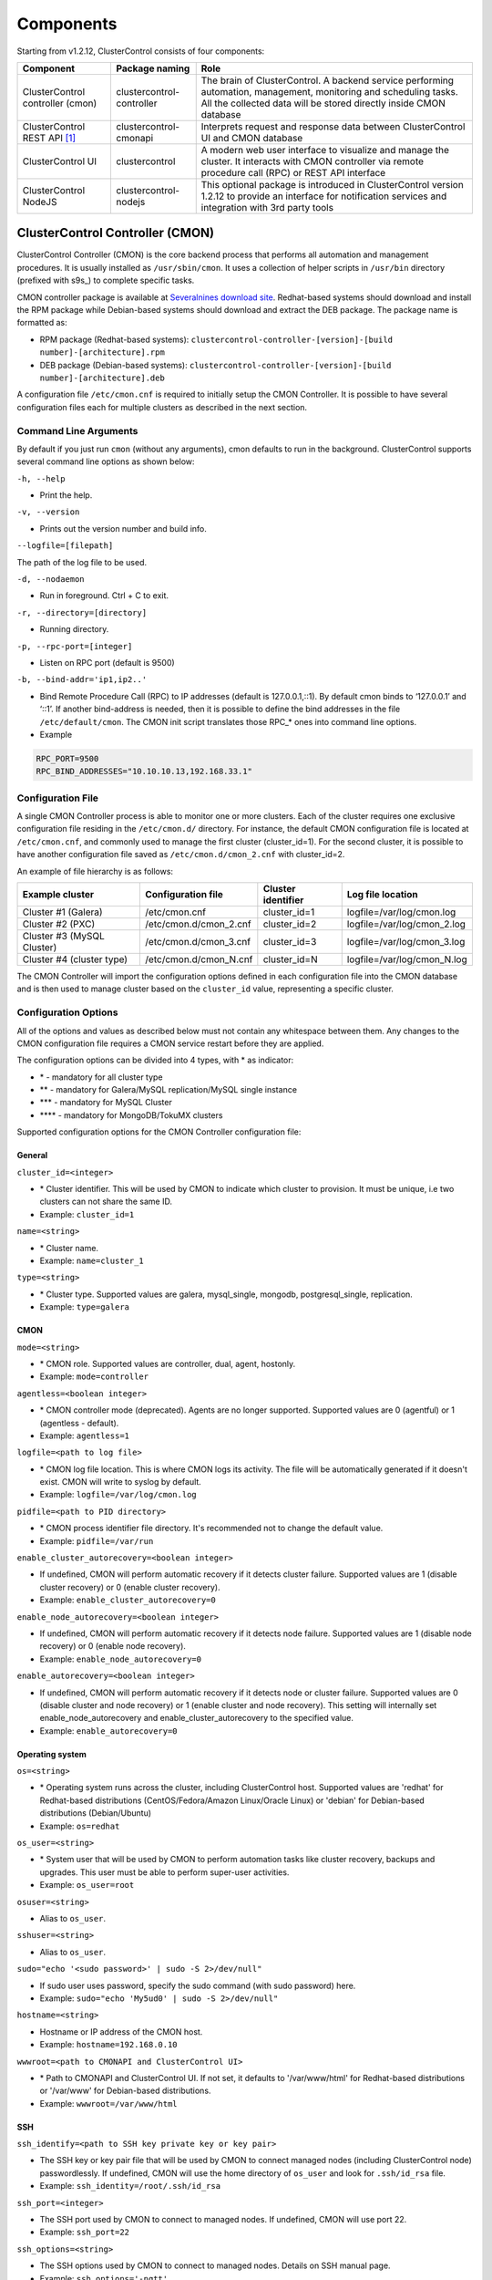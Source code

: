 .. _components:

Components
==========

Starting from v1.2.12, ClusterControl consists of four components:

+----------------------------------+---------------------------+------------------------------------------------------------------------------------+
| Component                        | Package naming            | Role                                                                               |
+==================================+===========================+====================================================================================+
| ClusterControl controller (cmon) | clustercontrol-controller | The brain of ClusterControl. A backend service performing automation, management,  |
|                                  |                           | monitoring and scheduling tasks. All the collected data will be stored directly    |
|                                  |                           | inside CMON database                                                               |
+----------------------------------+---------------------------+------------------------------------------------------------------------------------+
| ClusterControl REST API [#f1]_   | clustercontrol-cmonapi    | Interprets request and response data between ClusterControl UI and CMON database   |
+----------------------------------+---------------------------+------------------------------------------------------------------------------------+
| ClusterControl UI                | clustercontrol            | A modern web user interface to visualize and manage the cluster. It interacts with | 
|                                  |                           | CMON controller via remote procedure call (RPC) or REST API interface              |
+----------------------------------+---------------------------+------------------------------------------------------------------------------------+
| ClusterControl NodeJS            | clustercontrol-nodejs     | This optional package is introduced in ClusterControl version 1.2.12 to provide an |
|                                  |                           | interface for notification services and integration with 3rd party tools           |
+----------------------------------+---------------------------+------------------------------------------------------------------------------------+

ClusterControl Controller (CMON)
--------------------------------

ClusterControl Controller (CMON) is the core backend process that performs all automation and management procedures. It is usually installed as ``/usr/sbin/cmon``. It uses a collection of helper scripts in ``/usr/bin`` directory (prefixed with s9s\_) to complete specific tasks.

CMON controller package is available at `Severalnines download site <http://www.severalnines.com/downloads/cmon/>`_. Redhat-based systems should download and install the RPM package while Debian-based systems should download and extract the DEB package. The package name is formatted as:

* RPM package (Redhat-based systems): ``clustercontrol-controller-[version]-[build number]-[architecture].rpm``
* DEB package (Debian-based systems): ``clustercontrol-controller-[version]-[build number]-[architecture].deb``


A configuration file ``/etc/cmon.cnf`` is required to initially setup the CMON Controller. It is possible to have several configuration files each for multiple clusters as described in the next section.

Command Line Arguments
``````````````````````

By default if you just run ``cmon`` (without any arguments), cmon defaults to run in the background. ClusterControl supports several command line options as shown below:

``-h, --help``

* Print the help.

``-v, --version``

* Prints out the version number and build info.

``--logfile=[filepath]``

The path of the log file to be used.

``-d, --nodaemon``

* Run in foreground. Ctrl + C to exit.

``-r, --directory=[directory]``

* Running directory.

``-p, --rpc-port=[integer]``

* Listen on RPC port (default is 9500)

``-b, --bind-addr='ip1,ip2..'``

* Bind Remote Procedure Call (RPC) to IP addresses (default is 127.0.0.1,::1). By default cmon binds to ‘127.0.0.1’ and ‘::1’. If another bind-address is needed, then it is possible to define the bind addresses in the file ``/etc/default/cmon``. The CMON init script translates those RPC\_* ones into command line options.

* Example

.. code-block:: bash

	RPC_PORT=9500
	RPC_BIND_ADDRESSES="10.10.10.13,192.168.33.1"

	
Configuration File
``````````````````

A single CMON Controller process is able to monitor one or more clusters. Each of the cluster requires one exclusive configuration file residing in the ``/etc/cmon.d/`` directory. For instance, the default CMON configuration file is located at ``/etc/cmon.cnf``, and commonly used to manage the first cluster (cluster_id=1). For the second cluster, it is possible to have another configuration file saved as ``/etc/cmon.d/cmon_2.cnf`` with cluster_id=2.

An example of file hierarchy is as follows:

+----------------------------+------------------------+--------------+-----------------------------+
| Example cluster            | Configuration file     | Cluster      | Log file location           |
|                            |                        | identifier   |                             |
+============================+========================+==============+=============================+
| Cluster #1 (Galera)        | /etc/cmon.cnf          | cluster_id=1 | logfile=/var/log/cmon.log   |
+----------------------------+------------------------+--------------+-----------------------------+
| Cluster #2 (PXC)           | /etc/cmon.d/cmon_2.cnf | cluster_id=2 | logfile=/var/log/cmon_2.log |
+----------------------------+------------------------+--------------+-----------------------------+
| Cluster #3 (MySQL Cluster) | /etc/cmon.d/cmon_3.cnf | cluster_id=3 | logfile=/var/log/cmon_3.log |
+----------------------------+------------------------+--------------+-----------------------------+
| Cluster #4 (cluster type)  | /etc/cmon.d/cmon_N.cnf | cluster_id=N | logfile=/var/log/cmon_N.log |
+----------------------------+------------------------+--------------+-----------------------------+
 
The CMON Controller will import the configuration options defined in each configuration file into the CMON database and is then used to manage cluster based on the ``cluster_id`` value, representing a specific cluster.

Configuration Options
`````````````````````

All of the options and values as described below must not contain any whitespace between them. Any changes to the CMON configuration file requires a CMON service restart before they are applied.

The configuration options can be divided into 4 types, with * as indicator:

- \* - mandatory for all cluster type
- \*\* - mandatory for Galera/MySQL replication/MySQL single instance
- \*\*\* - mandatory for MySQL Cluster
- \*\*\*\* - mandatory for MongoDB/TokuMX clusters

Supported configuration options for the CMON Controller configuration file:

General
'''''''

``cluster_id=<integer>``

* \* Cluster identifier. This will be used by CMON to indicate which cluster to provision. It must be unique, i.e two clusters can not share the same ID.	
* Example: ``cluster_id=1``

``name=<string>``

* \* Cluster name.
* Example: ``name=cluster_1``

``type=<string>``

* \* Cluster type. Supported values are galera, mysql_single, mongodb, postgresql_single, replication. 
* Example: ``type=galera``

CMON
''''

``mode=<string>``

* \* CMON role. Supported values are controller, dual, agent, hostonly.
* Example: ``mode=controller``

``agentless=<boolean integer>``

* \* CMON controller mode (deprecated). Agents are no longer supported. Supported values are 0 (agentful) or 1 (agentless - default). 
* Example: ``agentless=1``

``logfile=<path to log file>``

* \* CMON log file location. This is where CMON logs its activity. The file will be automatically generated if it doesn't exist. CMON will write to syslog by default. 
* Example: ``logfile=/var/log/cmon.log``

``pidfile=<path to PID directory>``

* \* CMON process identifier file directory. It's recommended not to change the default value.	
* Example: ``pidfile=/var/run``

``enable_cluster_autorecovery=<boolean integer>``

* If undefined, CMON will perform automatic recovery if it detects cluster failure. Supported values are 1 (disable cluster recovery) or 0 (enable cluster recovery).	

* Example: ``enable_cluster_autorecovery=0``

``enable_node_autorecovery=<boolean integer>``

* If undefined, CMON will perform automatic recovery if it detects node failure. Supported values are 1 (disable node recovery) or 0 (enable node recovery).
* Example: ``enable_node_autorecovery=0``

``enable_autorecovery=<boolean integer>``

* If undefined, CMON will perform automatic recovery if it detects node or cluster failure. Supported values are 0 (disable cluster and node recovery) or 1 (enable cluster and node recovery). This setting will internally set enable_node_autorecovery and enable_cluster_autorecovery to the specified value.
* Example: ``enable_autorecovery=0``

Operating system
''''''''''''''''

``os=<string>``

* \* Operating system runs across the cluster, including ClusterControl host. Supported values are 'redhat' for Redhat-based distributions (CentOS/Fedora/Amazon Linux/Oracle Linux) or 'debian' for Debian-based distributions (Debian/Ubuntu)	
* Example: ``os=redhat``

``os_user=<string>``

* \* System user that will be used by CMON to perform automation tasks like cluster recovery, backups and upgrades. This user must be able to perform super-user activities.
* Example: ``os_user=root``

``osuser=<string>``

* Alias to ``os_user``.

``sshuser=<string>``

* Alias to ``os_user``.

``sudo="echo '<sudo password>' | sudo -S 2>/dev/null"``

* If sudo user uses password, specify the sudo command (with sudo password) here.
* Example: ``sudo="echo 'My5ud0' | sudo -S 2>/dev/null"``

``hostname=<string>``

* Hostname or IP address of the CMON host.
* Example: ``hostname=192.168.0.10``

``wwwroot=<path to CMONAPI and ClusterControl UI>``

* \* Path to CMONAPI and ClusterControl UI. If not set, it defaults to '/var/www/html' for Redhat-based distributions or '/var/www' for Debian-based distributions.
* Example: ``wwwroot=/var/www/html``

SSH
'''

``ssh_identify=<path to SSH key private key or key pair>``

* The SSH key or key pair file that will be used by CMON to connect managed nodes (including ClusterControl node) passwordlessly. If undefined, CMON will use the home directory of ``os_user`` and look for ``.ssh/id_rsa`` file.	
* Example: ``ssh_identity=/root/.ssh/id_rsa``

``ssh_port=<integer>``

* The SSH port used by CMON to connect to managed nodes. If undefined, CMON will use port 22.	
* Example: ``ssh_port=22``

``ssh_options=<string>``

* The SSH options used by CMON to connect to managed nodes. Details on SSH manual page.	
* Example: ``ssh_options='-nqtt'``

CMON database
'''''''''''''

``mysql_hostname=<string>``

* \* The MySQL hostname or IP address where CMON database resides. Using IP address is recommended.	
* Example: ``mysql_hostname=192.168.0.10``

``mysql_password=<string>``

* \* The MySQL password for user cmon to connect to CMON database. Alphanumeric values only.
* Example: ``mysql_password=cMonP4ss``

``mysql_port=<integer>``

* \* The MySQL port used by CMON to connecto to CMON database.	
* Example: ``mysql_port=3306``

``mysql_basedir=<MySQL base directory location>``

* \* The MySQL base directory used by CMON to find MySQL client related binaries.	
* Example: ``mysql_basedir=/usr``

``mysql_bindir=<MySQL binary directory location>``

* \* The MySQL binary directory used by CMON to find MySQL client related binaries.	
* Example: ``mysql_bindir=/usr/bin``

Host monitoring
'''''''''''''''

``monitored_mountpoints=<list of paths to be monitored>``

* \* The MySQL/MongoDB/TokuMX/PostgreSQL data directory used by database nodes for disk performance in comma separated list.	
* Example: ``monitored_mountpoints=/var/lib/mysql,/mnt/data/mysql``

``monitored_nics=<list of NICs to be monitored>``

* List of network interface card (NIC) to be monitored for network performance in comma separated list.	
* Example: ``monitored_nics=eth1,eth2``

MySQL managed nodes
'''''''''''''''''''

``mysql_server_addresses=<string>``

* \*\*/\*\*\* Comma separated list of target MySQL IP addresses. For MySQL Cluster, this should be the list of MySQL API node IP addresses (with or without port is supported).	
* Example: ``mysql_server_addresses=192.168.0.11,192.168.0.12:3306,192.168.0.13``

``datanode_addresses=<string>``

* \*\*\* Exclusive for MySQL Cluster. Comma separated list of data node IP addresses.
* Example: ``datanode_addresses=192.168.0.41,192.168.0.42``

``mgmnode_addresses=<string>``

* \*\*\* Exclusive for MySQL Cluster. Comma separated list of management node IP addresses.
* Example: ``mgmnode_addresses=192.168.0.51,192.168.0.52``

``ndb_connectstring=<string>``

* \*\*\* Exclusive for MySQL Cluster. NDB connection string for the cluster.
* Example: ``ndb_connectstring=192.168.0.51:1186,192.168.0.52:1186``

``ndb_binary=<string>``

* \*\*\* Exclusive for MySQL Cluster. NDB binary for data node. Supported values are ndbd or ndbmtd.
* Example: ``ndb_binary=ndbmtd``

``db_configdir=<string>``

* \*\*\* Exclusive for MySQL Cluster. Directory where configuration files (my.cnf/config.ini) of the cluster is stored.
* Example: ``db_configdir=/etc/mysql``

``monitored_mysql_root_password=<string>``

* \*\*/\*\*\* MySQL root password for the managed cluster. ClusterControl assumes all DB nodes are using the same root password. This is required when you want to scale your cluster by adding a new DB node or replication slave.
* Example: ``monitored_mysql_root_password=r00tPassword``


MongoDB/TokuMX managed hosts
''''''''''''''''''''''''''''

``mongodb_server_addresses=<string>``

* \*\*\*\* Exclusive for MongoDB/TokuMX. Comma separated list of MongoDB/TokuMX shard or replica IP addresses with port.
* Example: ``mongodb_server_addresses=192.168.0.11:27017,192.168.0.12:27017,192.168.0.13:27017``

``mongoarbiter_server_addresses=<string>``

* \*\*\*\* Exclusive for MongoDB/TokuMX. Comma separated list of MongoDB/TokuMX arbiter IP addresses with port.	
* Example: `mongoarbiter_server_addresses=192.168.0.11:27019,192.168.0.12:27019,192.168.0.13:27019`

``mongocfg_server_addresses=<string>``

* \*\*\*\* Exclusive for MongoDB/TokuMX. Comma separated list of MongoDB/TokuMX config server IP addresses with port.	
* Example: ``mongocfg_server_addresses=192.168.0.11:27019,192.168.0.12:27019,192.168.0.13:27019``

``mongos_server_addresses=<string>``

* \*\*\*\* Exclusive for MongoDB/TokuMX. Comma separated list of MongoDB/TokuMX mongos IP addresses with port.
* Example: ``mongos_server_addresses=192.168.0.11:27017,192.168.0.12:27017,192.168.0.13:27017``

``mongodb_basedir=<location MongoDB base directory>``

* \*\*\*\* Exclusive for MongoDB/TokuMX. The MongoDB/TokuMX base directory used by CMON to find mongodb client related binaries.	
* Example: ``mongodb_basedir=/usr``

Statistic collections
'''''''''''''''''''''

``db_stats_collection_interval=<integer>``

* \* Database statistic collections interval in seconds performed by CMON. The lowest value is 1. Default is 30 seconds.
* Example: ``db_stats_collection_interval=30``

``host_stats_collection_interval=<integer>``

*  \* Host statistic collections interval in seconds performed by CMON. The lowest value is 1. Default is 30 seconds.
* Example: ``host_stats_collection_interval=30``

``db_schema_stats_collection_interval=<integer>``

* How often database growth and table checks are performed in seconds. This translates to information_schema queries. 0 means disable.
* Example: ``db_schema_stats_collection_interval=10800``

``db_long_query_time_alarm=<integer>``

* If a query takes longer than ``db_long_query_time_alarm`` to execute, an alarm will be raised containing detailed information about blocked and long running transactions. Default is 10 seconds.
* Example: ``db_long_query_time_alarm=5``

``enable_mysql_timemachine=<boolean integer>``

* This determine whether ClusterControl should enable MySQL time machine status and variable collections. The status time machine allows you to select status variable for a time range and compare the values at the start and end of that range from ClusterControl UI. Default is 0, meaning it is disabled.
* Example: ``enable_mysql_timemachine=1``

Encryption
''''''''''

``cmondb_ssl_key=<file path>``

* Path to SSL key, for SSL encryption between CMON process and the CMON database.	
* Example: ``cmondb_ssl_key=/etc/ssl/mysql/client-key.pem``

``cmondb_ssl_cert=<file path>``

* Path to SSL certificate, for SSL encryption between CMON process and the CMON database.
* Example: ``cmondb_ssl_cert=/etc/ssl/mysql/client-cert.pem``

``cmondb_ssl_ca=<file path>``

* Path to SSL CA, for SSL encryption between CMON process and the CMON database.
* Example: ``cmondb_ssl_ca=/etc/ssl/mysql/ca-cert.pem``

``cluster_ssl_key=<file path>``

* Path to SSL key, for SSL encryption between CMON process and managed MySQL Servers.
* Example: ``cluster_ssl_key=/etc/ssl/mysql/client-key.pem``

``cluster_ssl_cert=<file path>``

* Path to SSL cert, for SSL encryption between CMON process and managed MySQL Servers.
* Example: ``cluster_ssl_cert=/etc/ssl/mysql/client-cert.pem``

``cluster_ssl_ca=<file path>``

* Path to SSL CA, for SSL encrption between CMON and managed MySQL Servers.	
* Example: ``cluster_ssl_ca=/etc/ssl/mysql/ca-cert.pem``

``cluster_certs_store=<directory path>``

* Path to storage location of SSL related files. This is required when you want to add new node in an encrypted Galera cluster.	
* Example: ``cluster_certs_store=/etc/ssl/galera/cluster_1``


Agentless
`````````

Starting from version 1.2.5, ClusterControl introduces an agentless mode of operation. There is now no need to install agents on the managed nodes. User only need to install the CMON controller package on the ClusterControl host, and make sure that passwordless SSH and the CMON database user GRANTs are properly set up on each of the managed hosts.

The agentless mode is the default and recommended type of setup. Starting from version 1.2.9, an agentful setup is no longer supported.

CMON database
`````````````

The CMON Controller requires a MySQL database running on ``mysql_hostname`` as defined in CMON configuration file. The database name and user is ‘cmon’ and is immutable.

The CMON database is the persistent store for all monitoring data collected from the managed nodes, as well as all ClusterControl meta data (e.g. what jobs there are in the queue, backup schedules, backup statuses, etc.). ClusterControl CMONAPI contains logic to query the CMON DB, e.g. for cluster statistics that is presented in the ClusterControl UI.

The CMON database dump files are shipped with the CMON Controller package and can be found under ``/usr/share/cmon`` once it installed. When performing a manual upgrade from an older version, it is compulsory to apply the SQL modification files relative to the upgrade. For example, when upgrading from version 1.2.0 to version 1.2.5, apply all SQL modification files between those versions in sequential order:

1. cmon_db_mods-1.2.0-1.2.1.sql
2. cmon_db_mods-1.2.3-1.2.4.sql
3. cmon_db_mods-1.2.4-1.2.5.sql

Note that there is no 1.2.1 to 1.2.2 SQL modification file. That means there is no changes on the CMON database structure between those versions. The database upgrade procedure will not remove any of the existing data inside the CMON database. You can just use simple MySQL import command as follow:

.. code-block:: bash

	mysql -f -ucmon -p[cmon_password] -h[mysql_hostname] -P[mysql_port] cmon < /usr/share/cmon/cmon_db.sql
	mysql -f -ucmon -p[cmon_password] -h[mysql_hostname] -P[mysql_port] cmon < /usr/share/cmon/cmon_data.sql

.. Note:: Replace the variables in square brackets with respective values defined in CMON configuration file.

MySQL user 'cmon' needs to have proper access to CMON DB by performing following grant:

Grant all privileges to 'cmon' at ``hostname`` value (as defined in CMON configuration file) on ClusterControl host: 

.. code-block:: mysql

	GRANT ALL PRIVILEGES ON *.* TO 'cmon'@'[hostname]' IDENTIFIED BY '[mysql_password]' WITH GRANT OPTION;

Grant all privileges for 'cmon' at 127.0.0.1 on ClusterControl host:

.. code-block:: mysql

	GRANT ALL PRIVILEGES ON *.* TO 'cmon'@'127.0.0.1' IDENTIFIED BY '[mysql_password]' WITH GRANT OPTION;

For each managed database server, on the managed database server, grant all privileges to cmon at controller's ``hostname`` value (as defined in CMON configuration file) on each of the managed database host:

.. code-block:: mysql

	GRANT ALL PRIVILEGES ON *.* TO 'cmon'@'[hostname]' IDENTIFIED BY '[mysql_password]' WITH GRANT OPTION;

Don't forget to run ``FLUSH PRIVILEGES`` on each of the above statement so the grant will be kept after restart. If users deploy using the deployment package generated from the Severalnines Cluster Configurator and installer script, this should be configured correctly.

Database Client
```````````````

For MySQL-based clusters, CMON Controller requires MySQL client to connect to CMON database. This package usually comes by default when installing MySQL server required by CMON database.

For MongoDB/TokuMX cluster, the CMON Controller requires to have both MySQL and MongoDB client packages installed and correctly defined in CMON configuration file on ``mysql_basedir`` and ``mongodb_basedir`` option.

For PostgreSQL, the CMON controller doesn't require any PostgreSQL clients installed on the node. All PostgreSQL commands will be executed locally on the managed PostgreSQL node via SSH.

If users deploy using the deployment package generated from the Severalnines Cluster Configurator, this should be configured automatically.

ClusterControl REST API (CMONAPI)
---------------------------------

The CMONAPI is a RESTful interface, and exposes all ClusterControl functionality as well as monitoring data stored in the CMON DB. Each CMONAPI connects to one CMON DB instance. Several instances of the ClusterControl UI can connect to one CMONAPI as long as they utilize the correct CMONAPI token and URL. The CMON token is automatically generated during installation and is stored inside ``config/bootstrap.php``.

You can generate the CMONAPI token manually by using following command:

.. code-block:: bash

	python -c 'import uuid; print uuid.uuid4()' | sha1sum | cut -f1 -d' '

By default, the CMONAPI is running on Apache and located under ``/var/www/html/cmonapi`` (Redhat/CentOS/Ubuntu >14.04) or ``/var/www/cmonapi`` (Debian/Ubuntu <14.04). The value is relative to ``wwwroot`` value defined in CMON configuration file. The web server must support rule-based rewrite engine and able to follow symlinks.

The CMONAPI page can be accessed through following URL:

**http|https://[ClusterControl IP address or hostname]/cmonapi**

Both ClusterControl CMONAPI and UI must be running on the same version to avoid misinterpretation of request and response data. For instance, ClusterControl UI version 1.2.6 needs to connect to the CMONAPI version 1.2.6.

.. Attention:: We are gradually in the process of migrating all functionalities in REST API to RPC interface. Kindly expect the REST API to be obselete in the near future.

ClusterControl UI
-----------------

ClusterControl UI provides a modern web user interface to visualize the cluster and perform tasks like backup scheduling, configuration changes, adding nodes, rolling upgrades, etc. It requires a MySQL database called 'dcps', to store cluster information, users, roles and settings. It interacts with CMON controller via remote procedure call (RPC) or REST API interface.

You can install the ClusterControl UI independently on another server by running following command:

.. code-block:: bash

	yum install clustercontrol # RHEL/CentOS
	sudo apt-get install clustercontrol # Debian/Ubuntu
	
.. Note:: Omit 'sudo' if you are running as root.

The ClusterControl UI can connect to multiple CMON Controller servers (if they have installed the CMONAPI) and provides a centralized view of the entire database infrastructure. Users just need to register the CMONAPI token and URL for a specific cluster on the Cluster Registrations page.

The ClusterControl UI will load the cluster in the database cluster list, similar to the screenshot below:

.. image:: img/docs_cc_ui.png
   :align: center

Similar to the CMONAPI, the ClusterControl UI is running on Apache and located under ``/var/www/html/clustercontrol`` (Redhat/CentOS/Ubuntu >14.04) or ``/var/www/clustercontrol`` (Debian <8/Ubuntu <14.04). The web server must support rule-based rewrite engine and must be able to follow symlinks. 

ClusterControl UI page can be accessed through following URL: 

**http|https://[ClusterControl IP address or hostname]/clustercontrol**

Please refer to `User Guide <user-guide/index.html>`_ for more details on the functionality available in the ClusterControl UI.

ClusterControl NodeJS
---------------------

This optional package is introduced in ClusterControl version 1.2.12 to provide an interface for notification services and integration with 3rd party tools like PagerDuty or external mail system. It allows NodeJS to be triggered as part of pseudo-javascript from Developer Studio when the values for the Custom Advisors meet the actual system values.

At the time of this writing, Severalnines contributes two NodeJS plugins available at `NPM page <https://www.npmjs.com/search?q=s9s-plugin>`_.

This package works differently if compared to ClusterControl plugin interface, whereby ClusterControl executes the plugin script if only alarm is raised/closed. Alarm's rules is hardcorded in ClusterControl which is not as dynamic as Advisors. Advisors extends the ClusterControl capability in health checks and notifications, built on top of ClusterControl Domain Specific Language (DSL). Each Advisors will have to be compiled and scheduled directly from ClusterControl's Developer Studio. The list of scheduled Custom Advisors is available at *ClusterControl > Performance > Advisors*.

We have future plan to push alarms to NodeJS interface, so NodeJS can push them into a web socket, and all the subscribers (clients) will get those instantly.

.. rubric:: Footnotes

.. [#f1]

    We are gradually in the process of migrating all functionalities in REST API to RPC interface. Kindly expect the REST API to be obselete in the near future.
